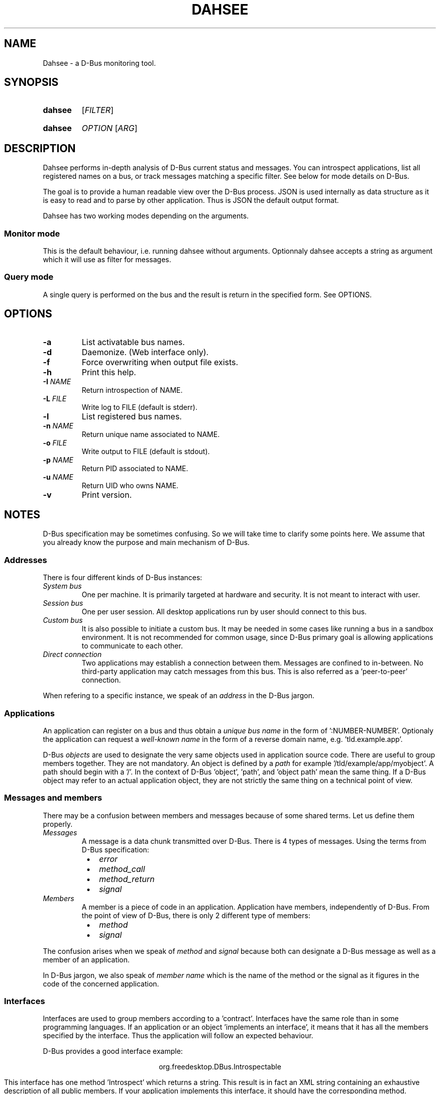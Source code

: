 .\""""""""""""""""""""""""""""""""""""""""""""""""""""""""""""""""""""""""""""""
.\" Dahsee man page.
.\""""""""""""""""""""""""""""""""""""""""""""""""""""""""""""""""""""""""""""""
.ds appname Dahsee
.ds cmdname dahsee
.ds manname DAHSEE
.ds version 0.1
.ds year 2012
.ds date \*[year]-08-14
.ds authors Pierre Neidhardt
.
.\""""""""""""""""""""""""""""""""""""""""""""""""""""""""""""""""""""""""""""""
.TH \*[manname] 1 "\*[date]" "\*[appname] \*[version]" "User Commands"
.
.\""""""""""""""""""""""""""""""""""""""""""""""""""""""""""""""""""""""""""""""
.SH NAME
\*[appname] - a D-Bus monitoring tool.
.
.\""""""""""""""""""""""""""""""""""""""""""""""""""""""""""""""""""""""""""""""
.SH SYNOPSIS
.
.SY \*[cmdname]
.RI [ FILTER ]
.YS
.
.SY \*[cmdname]
.IR OPTION " [" ARG ]
.YS
.
.\""""""""""""""""""""""""""""""""""""""""""""""""""""""""""""""""""""""""""""""
.SH DESCRIPTION
\*[appname] performs in-depth analysis of D-Bus current status and messages.
You can introspect applications, list all registered names on a bus, or track
messages matching a specific filter. See below for mode details on D-Bus.
.P
The goal is to provide a human readable view over the D-Bus process.
JSON is used internally as data structure as it is easy to read and to parse by
other application. Thus is JSON the default output format.
.P
\*[appname] has two working modes depending on the arguments.
.
.SS Monitor mode
This is the default behaviour, i.e. running \*[cmdname] without arguments.
Optionnaly \*[cmdname] accepts a string as argument which it will use as filter
for messages.
.
.SS Query mode
A single query is performed on the bus and the result is return in the specified
form. See OPTIONS.
.
.
.\""""""""""""""""""""""""""""""""""""""""""""""""""""""""""""""""""""""""""""""
.SH OPTIONS
.TP
.B -a
List activatable bus names.
.TP
.B -d
Daemonize. (Web interface only).
.TP
.B -f
Force overwriting when output file exists.
.TP
.B -h
Print this help.
.TP
.BI -I " NAME"
Return introspection of NAME.
.TP
.BI -L " FILE"
Write log to FILE (default is stderr).
.TP
.B -l
List registered bus names.
.TP
.BI -n " NAME"
Return unique name associated to NAME.
.TP
.BI -o " FILE"
Write output to FILE (default is stdout).
.TP
.BI -p " NAME"
Return PID associated to NAME.
.TP
.BI -u " NAME"
Return UID who owns NAME.
.TP
.B -v
Print version.
.
.\""""""""""""""""""""""""""""""""""""""""""""""""""""""""""""""""""""""""""""""
.SH NOTES
D-Bus specification may be sometimes confusing. So we will take time to clarify
some points here. We assume that you already know the purpose and main mechanism
of D-Bus.
.
.SS
Addresses
There is four different kinds of D-Bus instances:
.TP
.I System bus
One per machine.
It is primarily targeted at hardware and security. It is not meant to interact
with user.
.TP
.I Session bus
One per user session. All desktop applications run by user should connect to this
bus.
.TP
.I Custom bus
It is also possible to initiate a custom bus. It may be needed in some cases
like running a bus in a sandbox environment. It is not recommended for common
usage, since D-Bus primary goal is allowing applications to communicate to each
other.
.TP
.I Direct connection
Two applications may establish a connection between them. Messages are confined
to in-between. No third-party application may catch messages from this bus. This
is also referred as a 'peer-to-peer' connection.
.P
When refering to a specific instance, we speak of an
.I address
in the D-Bus jargon.
.
.
.SS Applications
An application can register on a bus and thus obtain a
.I unique bus name
in the form of ':NUMBER-NUMBER'.
Optionaly the application can request a
.I well-known name
in the form of a reverse domain name, e.g. 'tld.example.app'.
.P

D-Bus
.I objects
are used to designate the very same objects used in application source
code. There are useful to group members together. They are not
mandatory.  An object is defined by a
.I path
for example '/tld/example/app/myobject'. A path should begin with a '/'.  In the
context of D-Bus 'object', 'path', and 'object path' mean the same thing. If a
D-Bus object may refer to an actual application object, they are not strictly
the same thing on a technical point of view.
.
.SS Messages and members
There may be a confusion between members and messages because of some shared
terms. Let us define them properly.
.TP
.I Messages
A message is a data chunk transmitted over D-Bus. There is 4 types of
messages. Using the terms from D-Bus specification:
.RS 8
.IP \(bu 2
.I error
.IP \(bu 2
.I method_call
.IP \(bu 2
.I method_return
.IP \(bu 2
.I signal
.RE
.
.TP
.I Members
A member is a piece of code in an application. Application have members,
independently of D-Bus. From the point of view of D-Bus, there is only 2
different type of members:
.RS 8
.IP \(bu 2
.I method
.IP \(bu 2
.I signal
.RE
.
.P
The confusion arises when we speak of
.I method
and
.I signal
because both can designate a D-Bus message as well as a member of an
application.
.
.RE
.P
In D-Bus jargon, we also speak of
.I member name
which is the name of the method or the signal as it figures in the code of the concerned application.
.
.
.SS Interfaces
Interfaces are used to group members according to a 'contract'. Interfaces have
the same role than in some programming languages. If an application or an
object 'implements an interface', it means that it has all the members specified
by the interface. Thus the application will follow an expected behaviour.
.P
D-Bus provides a good interface example:
.P
.ce 1
org.freedesktop.DBus.Introspectable
.ce 0
.P
This interface has one method 'Introspect' which returns a string. This result
is in fact an XML string containing an exhaustive description of all public
members.  If your application implements this interface, it should have the
corresponding method.
.
.SS Hierarchy
Here follows an overview of D-Bus hierarchy used to refer to a specific member:
.P
.ce 1
address \(-> bus name \(-> object \(-> interface \(-> member
.ce 0
.P
Most of the time, we work on the session bus, so the address can be
omitted. Otherwise you should specify it to prevent confusion.
.
.P
The object is optionnal. In fact, objects may not be used in an application at
all (e.g. in non object-oriented programming language).
.P
The interface is also optionnal. You should use it if the member belongs to a
specific interface.
.P
For both object and interface, they should be specified when available to
prevent name collision, since an application can have several members sharing
the same name, but belonging to different interfaces or objects.
They are optional if there is no ambiguity for the considered application.
.
.\""""""""""""""""""""""""""""""""""""""""""""""""""""""""""""""""""""""""""""""
.SH EXAMPLE
Filters are as found in D-Bus specification.
.TP
.EX
.B \*[cmdname] \fB"type='method_call',interface='introspection'"
.EE
Report only messages that are method calls to interface introspection.
.
.SH AUTHORS
Copyright \(co \*[year] \*[authors]
.
.SH SEE ALSO
dbus-monitor(1)
